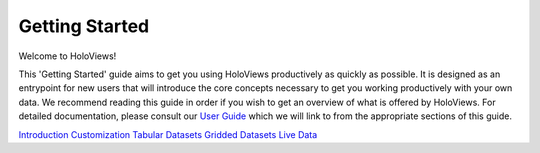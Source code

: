 
Getting Started
_______________


Welcome to HoloViews!

This 'Getting Started' guide aims to get you using HoloViews productively as quickly as possible. It is designed as an entrypoint for new users that will introduce the core concepts necessary to get you working productively with your own data. We recommend reading this guide in order if you wish to get an overview of what is offered by HoloViews. For detailed documentation, please consult our `User Guide <../User_Guide/index.html>`_ which we will link to from the appropriate sections of this guide.

`Introduction <Introduction.html>`_
`Customization <Customization.html>`_
`Tabular Datasets <Tabular_Datasets.html>`_
`Gridded Datasets <Gridded_Datasets.html>`_
`Live Data <Live_Data.html>`_
